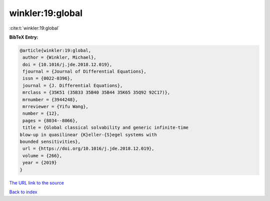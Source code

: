 winkler:19:global
=================

:cite:t:`winkler:19:global`

**BibTeX Entry:**

.. code-block:: bibtex

   @article{winkler:19:global,
    author = {Winkler, Michael},
    doi = {10.1016/j.jde.2018.12.019},
    fjournal = {Journal of Differential Equations},
    issn = {0022-0396},
    journal = {J. Differential Equations},
    mrclass = {35K51 (35B33 35B40 35B44 35K65 35Q92 92C17)},
    mrnumber = {3944248},
    mrreviewer = {Yifu Wang},
    number = {12},
    pages = {8034--8066},
    title = {Global classical solvability and generic infinite-time
   blow-up in quasilinear {K}eller-{S}egel systems with
   bounded sensitivities},
    url = {https://doi.org/10.1016/j.jde.2018.12.019},
    volume = {266},
    year = {2019}
   }
`The URL link to the source <ttps://doi.org/10.1016/j.jde.2018.12.019}>`_


`Back to index <../By-Cite-Keys.html>`_
